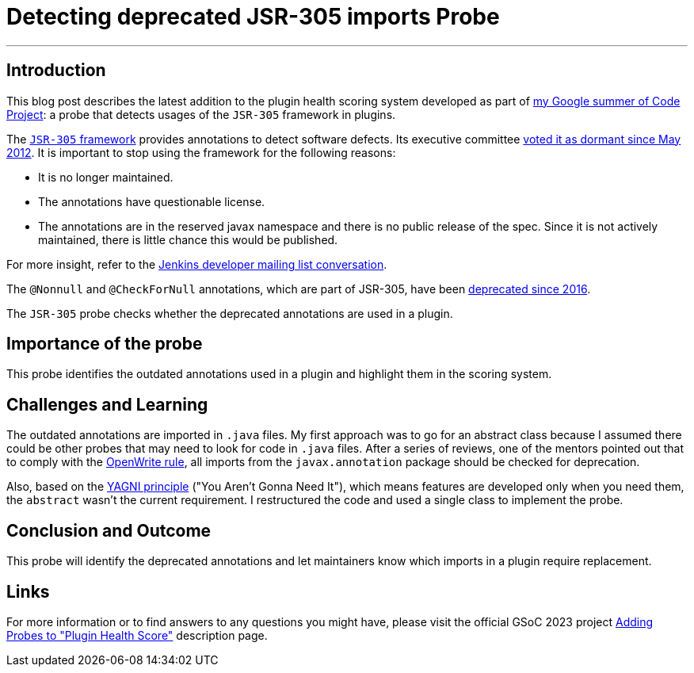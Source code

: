 = Detecting deprecated JSR-305 imports Probe
:page-tags: gsoc,gsoc2023,healthscore,probes,plugin
:page-author: jagruti
:page-opengraph: /images/gsoc/2023/jagruti/jsr-305-probe-image.png

---

== Introduction

This blog post describes the latest addition to the plugin health scoring system developed as part of link:/projects/gsoc/2023/projects/add-probes-to-plugin-health-score/[my Google summer of Code Project]: a probe that detects usages of the `JSR-305` framework in plugins.

The link:https://jcp.org/en/jsr/detail?id=305[`JSR-305` framework] provides annotations to detect software defects.
Its executive committee link:https://jcp.org/en/jsr/detail?id=305[voted it as dormant since May 2012].
It is important to stop using the framework for the following reasons:

- It is no longer maintained.
- The annotations have questionable license.
- The annotations are in the reserved javax namespace and there is no public release of the spec.
Since it is not actively maintained, there is little chance this would be published.

For more insight, refer to the link:https://groups.google.com/g/jenkinsci-dev/c/uE1wwtVi1W0/m/gLxdEJmlBQAJ[Jenkins developer mailing list conversation].

The `@Nonnull` and `@CheckForNull` annotations, which are part of JSR-305, have been link:/doc/developer/tutorial-improve/replace-jsr-305-annotations/[deprecated since 2016].

The `JSR-305` probe checks whether the deprecated annotations are used in a plugin.

== Importance of the probe

This probe identifies the outdated annotations used in a plugin and highlight them in the scoring system.

== Challenges and Learning

The outdated annotations are imported in `.java` files.
My first approach was to go for an abstract class because I assumed there could be other probes that may need to look for code in `.java` files.
After a series of reviews, one of the mentors pointed out that to comply with the link:https://github.com/openrewrite/rewrite-jenkins/blob/98bfbecc9c9507a069c9ac1f1e35cd5dd0fa0687/src/main/resources/META-INF/rewrite/rewrite.yml[OpenWrite rule], all imports from the `javax.annotation` package should be checked for deprecation.

Also, based on the link:https://blog.devgenius.io/key-principles-in-software-dry-kiss-yagni-solid-and-other-acronyms-98e5575a6942[YAGNI principle] ("You Aren't Gonna Need It"), which means features are developed only when you need them, the `abstract` wasn't the current requirement.
I restructured the code and used a single class to implement the probe.

== Conclusion and Outcome

This probe will identify the deprecated annotations and let maintainers know which imports in a plugin require replacement.

== Links

For more information or to find answers to any questions you might have, please visit the official GSoC 2023 project link:/projects/gsoc/2023/projects/add-probes-to-plugin-health-score/[Adding Probes to "Plugin Health Score"] description page.
